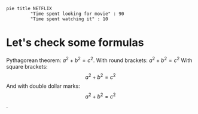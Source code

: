#+begin_src mermaid
pie title NETFLIX
         "Time spent looking for movie" : 90
         "Time spent watching it" : 10
#+end_src

* Let's check some formulas


Pythagorean theorem: $a^2 + b^2 = c^2$.
With round brackets: \(a^2 + b^2 = c^2\)
With square brackets: \[a^2 + b^2 = c^2\]
And with double dollar marks: $$a^2 + b^2 = c^2$$.
